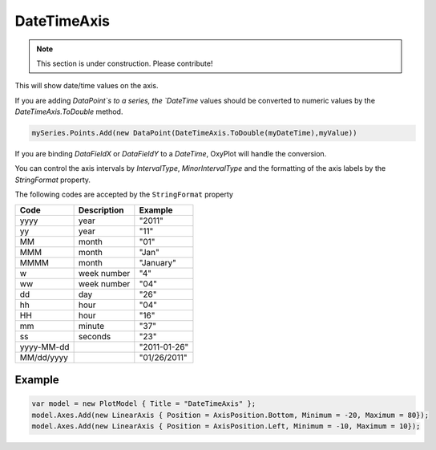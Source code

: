 ============
DateTimeAxis
============

.. note:: This section is under construction. Please contribute!

This will show date/time values on the axis.

.. image:: DateTimeAxis.png

If you are adding `DataPoint`s to a series, the `DateTime` values should be converted to numeric values by the `DateTimeAxis.ToDouble` method.

.. code:: csharp

    mySeries.Points.Add(new DataPoint(DateTimeAxis.ToDouble(myDateTime),myValue))

If you are binding `DataFieldX` or `DataFieldY` to a `DateTime`, OxyPlot will handle the conversion.

You can control the axis intervals by `IntervalType`, `MinorIntervalType` and the formatting of the axis labels by the `StringFormat` property.

The following codes are accepted by the ``StringFormat`` property

=========== =========== ============
Code        Description Example
=========== =========== ============
yyyy        year        "2011" 
yy          year        "11" 
MM          month       "01" 
MMM         month       "Jan" 
MMMM        month       "January" 
w           week number "4" 
ww          week number "04" 
dd          day         "26" 
hh          hour        "04" 
HH          hour        "16" 
mm          minute      "37" 
ss          seconds     "23" 
yyyy-MM-dd              "2011-01-26" 
MM/dd/yyyy              "01/26/2011" 
=========== =========== ============


Example
-------

.. code:: csharp

    var model = new PlotModel { Title = "DateTimeAxis" };
    model.Axes.Add(new LinearAxis { Position = AxisPosition.Bottom, Minimum = -20, Maximum = 80});
    model.Axes.Add(new LinearAxis { Position = AxisPosition.Left, Minimum = -10, Maximum = 10});
